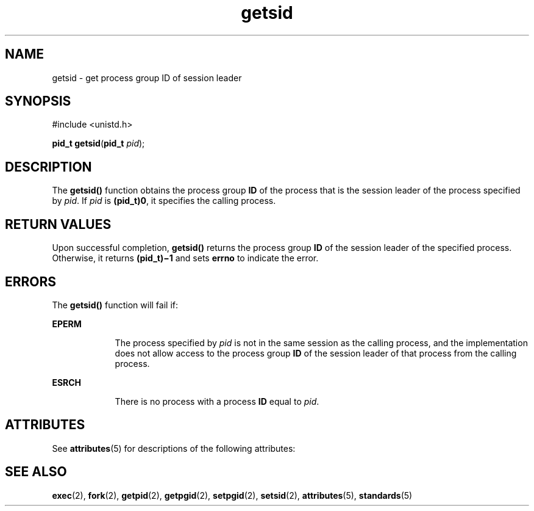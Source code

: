 '\" te
.\" Copyright 1989 AT&T
.\" Copyright (c) 1996, Sun Microsystems, Inc.  All Rights Reserved
.\" Copyright (c) 2012-2013, J. Schilling
.\" Copyright (c) 2013, Andreas Roehler
.\" Portions Copyright (c) 1992, X/Open Company Limited  All Rights Reserved
.\"
.\" Sun Microsystems, Inc. gratefully acknowledges The Open Group for
.\" permission to reproduce portions of its copyrighted documentation.
.\" Original documentation from The Open Group can be obtained online
.\" at http://www.opengroup.org/bookstore/.
.\"
.\" The Institute of Electrical and Electronics Engineers and The Open Group,
.\" have given us permission to reprint portions of their documentation.
.\"
.\" In the following statement, the phrase "this text" refers to portions
.\" of the system documentation.
.\"
.\" Portions of this text are reprinted and reproduced in electronic form in
.\" the Sun OS Reference Manual, from IEEE Std 1003.1, 2004 Edition, Standard
.\" for Information Technology -- Portable Operating System Interface (POSIX),
.\" The Open Group Base Specifications Issue 6, Copyright (C) 2001-2004 by the
.\" Institute of Electrical and Electronics Engineers, Inc and The Open Group.
.\" In the event of any discrepancy between these versions and the original
.\" IEEE and The Open Group Standard, the original IEEE and The Open Group
.\" Standard is the referee document.
.\"
.\" The original Standard can be obtained online at
.\" http://www.opengroup.org/unix/online.html.
.\"
.\" This notice shall appear on any product containing this material.
.\"
.\" CDDL HEADER START
.\"
.\" The contents of this file are subject to the terms of the
.\" Common Development and Distribution License ("CDDL"), version 1.0.
.\" You may only use this file in accordance with the terms of version
.\" 1.0 of the CDDL.
.\"
.\" A full copy of the text of the CDDL should have accompanied this
.\" source.  A copy of the CDDL is also available via the Internet at
.\" http://www.opensource.org/licenses/cddl1.txt
.\"
.\" When distributing Covered Code, include this CDDL HEADER in each
.\" file and include the License file at usr/src/OPENSOLARIS.LICENSE.
.\" If applicable, add the following below this CDDL HEADER, with the
.\" fields enclosed by brackets "[]" replaced with your own identifying
.\" information: Portions Copyright [yyyy] [name of copyright owner]
.\"
.\" CDDL HEADER END
.TH getsid 2 "22 Jan 1996" "SunOS 5.11" "System Calls"
.SH NAME
getsid \- get process group ID of session leader
.SH SYNOPSIS
.LP
.nf
#include <unistd.h>

\fBpid_t\fR \fBgetsid\fR(\fBpid_t\fR \fIpid\fR);
.fi

.SH DESCRIPTION
.sp
.LP
The
.B getsid()
function obtains the process group
.B ID
of the
process that is the session leader of the process specified by
.IR pid .
If
.I pid
is \fB(pid_t)\|0\fR, it specifies the calling process.
.SH RETURN VALUES
.sp
.LP
Upon successful completion,
.B getsid()
returns the process group
.B ID
of the session leader of the specified process. Otherwise, it
returns \fB(pid_t)\(mi1\fR and sets
.B errno
to indicate the error.
.SH ERRORS
.sp
.LP
The
.B getsid()
function will fail if:
.sp
.ne 2
.mk
.na
.B EPERM
.ad
.RS 9n
.rt
The process specified by
.I pid
is not in the same session as the
calling process, and the implementation does not allow access to the process
group
.B ID
of the session leader of that process from the calling
process.
.RE

.sp
.ne 2
.mk
.na
.B ESRCH
.ad
.RS 9n
.rt
There is no process with a process
.B ID
equal to
.IR pid .
.RE

.SH ATTRIBUTES
.sp
.LP
See
.BR attributes (5)
for descriptions of the following attributes:
.sp

.sp
.TS
tab() box;
cw(2.75i) |cw(2.75i)
lw(2.75i) |lw(2.75i)
.
\fBATTRIBUTE TYPE\fRATTRIBUTE VALUE
_
Interface StabilityStandard
.TE

.SH SEE ALSO
.sp
.LP
.BR exec (2),
.BR fork (2),
.BR getpid (2),
.BR getpgid (2),
.BR setpgid (2),
.BR setsid (2),
.BR attributes (5),
.BR standards (5)
